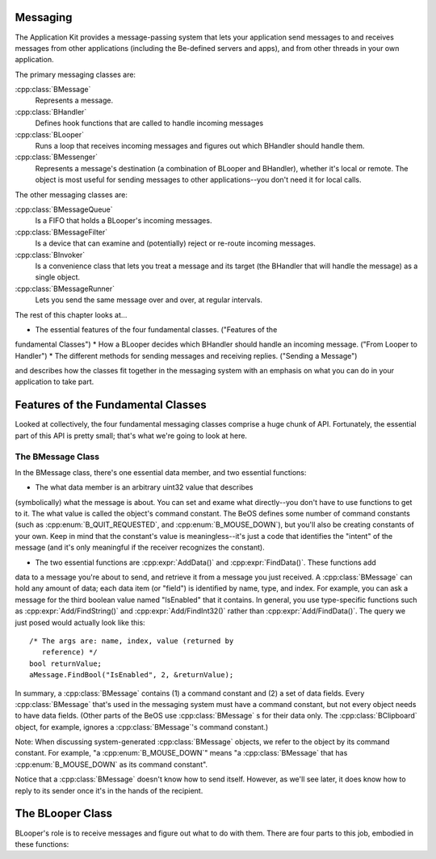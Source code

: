 Messaging
=========

.. highlight:: cpp

The Application Kit provides a message-passing system that lets your application
send messages to and receives messages from other applications (including the
Be-defined servers and apps), and from other threads in your own application.

The primary messaging classes are:

:cpp:class:`BMessage`
	Represents a message.

:cpp:class:`BHandler`
	Defines hook functions that are called to handle incoming messages

:cpp:class:`BLooper`
	Runs a loop that receives incoming messages and figures out which BHandler
	should handle them.

:cpp:class:`BMessenger`
	Represents a message's destination (a combination of BLooper and BHandler),
	whether it's local or remote. The object is most useful for sending messages
	to other applications--you don't need it for local calls.

The other messaging classes are:

:cpp:class:`BMessageQueue`
	Is a FIFO that holds a BLooper's incoming messages.

:cpp:class:`BMessageFilter`
	Is a device that can examine and (potentially) reject or re-route incoming
	messages.
	
:cpp:class:`BInvoker`
	Is a convenience class that lets you treat a message and its target (the
	BHandler that will handle the message) as a single object.

:cpp:class:`BMessageRunner`
	Lets you send the same message over and over, at regular intervals.

The rest of this chapter looks at...

* The essential features of the four fundamental classes. ("Features of the
fundamental Classes")
* How a BLooper decides which BHandler should handle an incoming message. ("From
Looper to Handler")
* The different methods for sending messages and receiving replies. ("Sending a Message")

and describes how the classes fit together in the messaging system with an
emphasis on what you can do in your application to take part.

Features of the Fundamental Classes
===================================

Looked at collectively, the four fundamental messaging classes comprise a huge
chunk of API. Fortunately, the essential part of this API is pretty small;
that's what we're going to look at here.

The BMessage Class
------------------

In the BMessage class, there's one essential data member, and two essential
functions:

* The what data member is an arbitrary uint32 value that describes
(symbolically) what the message is about. You can set and exame what
directly--you don't have to use functions to get to it. The what value is called
the object's command constant. The BeOS defines some number of command constants
(such as :cpp:enum:`B_QUIT_REQUESTED`, and :cpp:enum:`B_MOUSE_DOWN`), but you'll also be creating
constants of your own. Keep in mind that the constant's value is
meaningless--it's just a code that identifies the "intent" of the message (and
it's only meaningful if the receiver recognizes the constant).

* The two essential functions are :cpp:expr:`AddData()` and :cpp:expr:`FindData()`. These functions add
data to a message you're about to send, and retrieve it from a message you just
received. A :cpp:class:`BMessage` can hold any amount of data; each data item (or "field") is
identified by name, type, and index. For example, you can ask a message for the
third boolean value named "IsEnabled" that it contains. In general, you use
type-specific functions such as :cpp:expr:`Add/FindString()` and :cpp:expr:`Add/FindInt32()` rather than
:cpp:expr:`Add/FindData()`. The query we just posed would actually look like this::
	/* The args are: name, index, value (returned by
	   reference) */
	bool returnValue;
	aMessage.FindBool("IsEnabled", 2, &returnValue);

In summary, a :cpp:class:`BMessage` contains (1) a command constant and (2) a set of data
fields. Every :cpp:class:`BMessage` that's used in the messaging system must have a command
constant, but not every object needs to have data fields. (Other parts of the
BeOS use :cpp:class:`BMessage` s for their data only. The :cpp:class:`BClipboard` object, for example,
ignores a :cpp:class:`BMessage`'s command constant.)

Note: When discussing system-generated :cpp:class:`BMessage` objects, we refer to the object
by its command constant. For example, "a :cpp:enum:`B_MOUSE_DOWN`" means "a :cpp:class:`BMessage` that
has :cpp:enum:`B_MOUSE_DOWN` as its command constant".

Notice that a :cpp:class:`BMessage` doesn't know how to send itself. However, as we'll see
later, it does know how to reply to its sender once it's in the hands of the
recipient.

The BLooper Class
=================

BLooper's role is to receive messages and figure out what to do with them. There
are four parts to this job, embodied in these functions:
